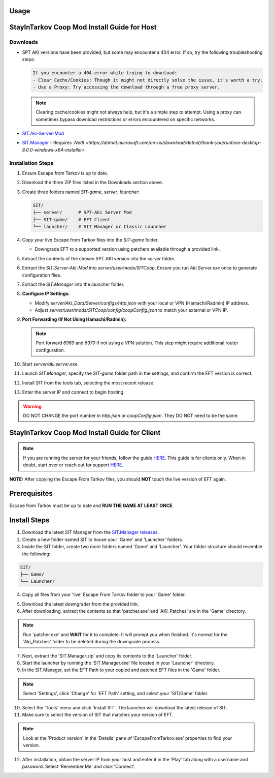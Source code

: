 Usage
=====

.. _installation:

StayInTarkov Coop Mod Install Guide for Host
============================================

**Downloads**
-------------

- SPT AKI versions have been provided, but some may encounter a 404 error. If so, try the following troubleshooting steps:

  .. code-block:: none

     If you encounter a 404 error while trying to download:
     - Clear Cache/Cookies: Though it might not directly solve the issue, it's worth a try.
     - Use a Proxy: Try accessing the download through a free proxy server. 

  .. note::

     Clearing cache/cookies might not always help, but it's a simple step to attempt. Using a proxy can sometimes bypass download restrictions or errors encountered on specific networks.

- `SIT.Aki-Server-Mod <https://github.com/stayintarkov/SIT.Aki-Server-Mod/releases>`_
- `SIT.Manager <https://github.com/stayintarkov/SIT.Manager/releases/latest/download/SIT.Manager.zip>`_ - Requires `.Net8 <https://dotnet.microsoft.com/en-us/download/dotnet/thank-you/runtime-desktop-8.0.0-windows-x64-installer>`

**Installation Steps**
----------------------

1. Ensure Escape from Tarkov is up to date.

2. Download the three ZIP files listed in the Downloads section above.

3. Create three folders named `SIT-game`, `server`, `launcher`:

   .. code-block:: none

      SIT/
      ├── server/      # SPT-Aki Server Mod
      ├── SIT-game/    # EFT Client
      └── launcher/    # SIT Manager or Classic Launcher

4. Copy your live Escape from Tarkov files into the `SIT-game` folder. 

   - Downgrade EFT to a supported version using patchers available through a provided link.

5. Extract the contents of the chosen SPT AKI version into the `server` folder.

6. Extract the `SIT.Server-Aki-Mod` into `server/user/mods/SITCoop`. Ensure you run `Aki.Server.exe` once to generate configuration files.

7. Extract the `SIT.Manager` into the `launcher` folder.

8. **Configure IP Settings:**

   - Modify `server/Aki_Data/Server/configs/http.json` with your local or VPN (Hamachi/Radmin) IP address.
   - Adjust `server/user/mods/SITCoop/config/coopConfig.json` to match your external or VPN IP.

9. **Port Forwarding (If Not Using Hamachi/Radmin):**

   .. note::

      Port forward `6969` and `6970` if not using a VPN solution. This step might require additional router configuration.

10. Start `server/aki.server.exe`.

11. Launch `SIT.Manager`, specify the `SIT-game` folder path in the settings, and confirm the EFT version is correct.

12. Install `SIT` from the tools tab, selecting the most recent release.

13. Enter the server IP and connect to begin hosting.

.. warning::

   DO NOT CHANGE the port number in `http.json` or `coopConfig.json`. They DO NOT need to be the same.





.. _installation:

StayInTarkov Coop Mod Install Guide for Client
===========================================

.. note:: If you are running the server for your friends, follow the guide `HERE <https://discord.com/channels/1175114933713776690/1178076298803949588/1178076379171008632>`_. This guide is for clients only. When in doubt, start over or reach out for support `HERE <https://discord.com/channels/1175114933713776690/1175127842737094656>`_.


**NOTE:** After copying the Escape From Tarkov files, you should **NOT** touch the live version of EFT again.

Prerequisites
=============
Escape from Tarkov must be up to date and **RUN THE GAME AT LEAST ONCE**.

Install Steps
=============

1. Download the latest SIT Manager from the `SIT.Manager releases <https://github.com/stayintarkov/SIT.Manager/releases/latest/download/SIT.Manager.zip>`_.

2. Create a new folder named SIT to house your 'Game' and 'Launcher' folders.

3. Inside the SIT folder, create two more folders named 'Game' and 'Launcher'. Your folder structure should resemble the following:

.. code-block:: none

   SIT/
   ├── Game/
   └── Launcher/

4. Copy all files from your 'live' Escape From Tarkov folder to your 'Game' folder.

.. image:: https://i.imgur.com/QGBbogr.png
   :alt: Game folder after copying files

5. Download the latest downgrader from the provided link.

6. After downloading, extract the contents so that 'patcher.exe' and 'AKI_Patches' are in the 'Game' directory.

.. note:: Run 'patcher.exe' and **WAIT** for it to complete. It will prompt you when finished. It's normal for the 'Aki_Patches' folder to be deleted during the downgrade process.

7. Next, extract the 'SIT.Manager.zip' and copy its contents to the 'Launcher' folder.

8. Start the launcher by running the 'SIT.Manager.exe' file located in your 'Launcher' directory.

9. In the SIT.Manager, set the EFT Path to your copied and patched EFT files in the 'Game' folder.

.. note:: Select 'Settings', click 'Change' for 'EFT Path' setting, and select your 'SIT/Game' folder.

10. Select the 'Tools' menu and click 'Install SIT'. The launcher will download the latest release of SIT.

11. Make sure to select the version of SIT that matches your version of EFT. 

.. note:: Look at the 'Product version' in the 'Details' pane of 'EscapeFromTarkov.exe' properties to find your version.

12. After installation, obtain the server IP from your host and enter it in the 'Play' tab along with a username and password. Select 'Remember Me' and click 'Connect'.

